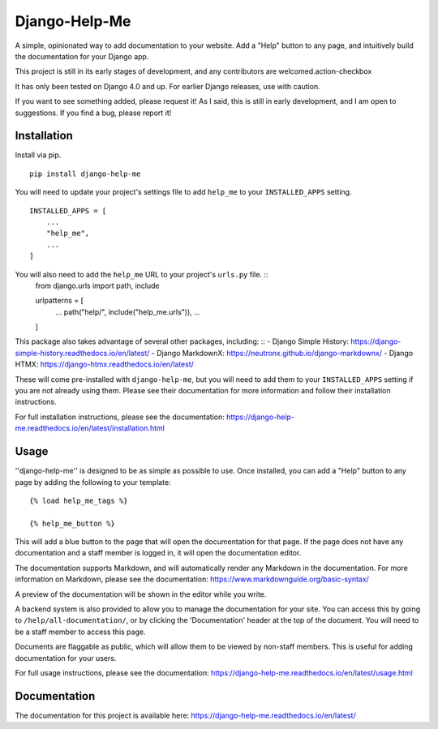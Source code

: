 ===============
Django-Help-Me
===============

.. image:: https://img.shields.io/badge/code%20style-black-000000.svg
    :target: https://github.com/psf/black

A simple, opinionated way to add documentation to your website. Add a "Help" button to any page, and intuitively build the documentation for your Django app.

This project is still in its early stages of development, and any contributors are welcomed.action-checkbox

It has only been tested on Django 4.0 and up. For earlier Django releases, use with caution.

If you want to see something added, please request it! As I said, this is still in early development, and I am open to suggestions. If you find a bug, please report it!


Installation
--------------

Install via pip. ::

    pip install django-help-me

You will need to update your project's settings file to add ``help_me`` to your ``INSTALLED_APPS`` setting. ::

    INSTALLED_APPS = [
        ...
        "help_me",
        ...
    ]

You will also need to add the ``help_me`` URL to your project's ``urls.py`` file. ::
    from django.urls import path, include

    urlpatterns = [
        ...
        path("help/", include("help_me.urls")),
        ...
    ]

This package also takes advantage of several other packages, including: ::
- Django Simple History: https://django-simple-history.readthedocs.io/en/latest/
- Django MarkdownX: https://neutronx.github.io/django-markdownx/
- Django HTMX: https://django-htmx.readthedocs.io/en/latest/

These will come pre-installed with ``django-help-me``, but you will need to add them to your ``INSTALLED_APPS`` setting if you are not already using them. Please see their documentation for more information and follow their installation instructions.

For full installation instructions, please see the documentation: https://django-help-me.readthedocs.io/en/latest/installation.html

Usage
-----

''django-help-me'' is designed to be as simple as possible to use. Once installed, you can add a "Help" button to any page by adding the following to your template: ::

    {% load help_me_tags %}

    {% help_me_button %}

This will add a blue button to the page that will open the documentation for that page. If the page does not have any documentation and a staff member is logged in, it will open the documentation editor.

The documentation supports Markdown, and will automatically render any Markdown in the documentation. For more information on Markdown, please see the documentation: https://www.markdownguide.org/basic-syntax/

A preview of the documentation will be shown in the editor while you write.

A backend system is also provided to allow you to manage the documentation for your site. You can access this by going to ``/help/all-documentation/``, or by clicking the 'Documentation' header at the top of the document. You will need to be a staff member to access this page.

Documents are flaggable as public, which will allow them to be viewed by non-staff members. This is useful for adding documentation for your users.

For full usage instructions, please see the documentation: https://django-help-me.readthedocs.io/en/latest/usage.html

Documentation
-------------

The documentation for this project is available here:
https://django-help-me.readthedocs.io/en/latest/

